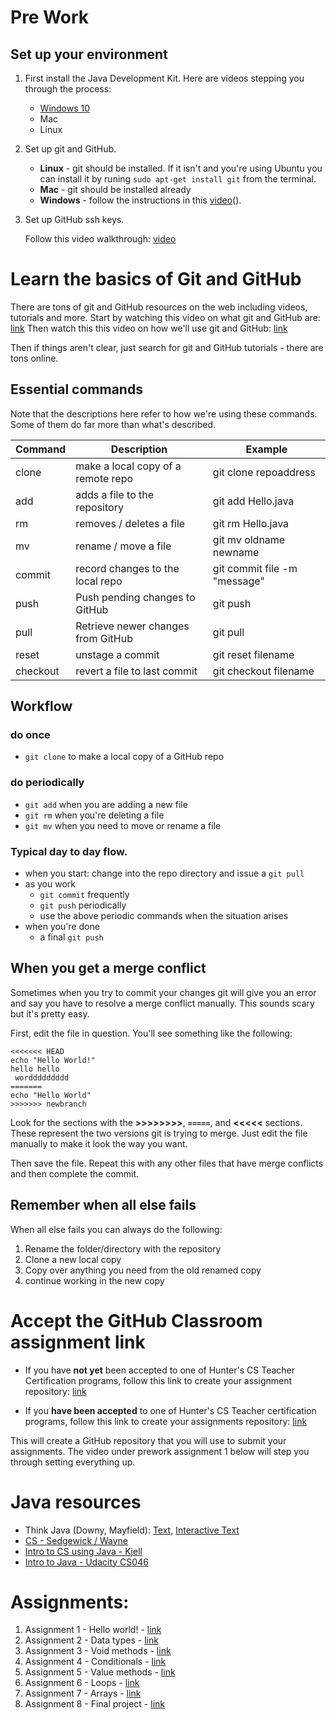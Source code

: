 * Pre Work

** Set up your environment

1. First install the Java Development Kit. Here are videos stepping
   you through the process:

   - [[https://youtu.be/l6AQNTqSDS8][Windows 10]]
   - Mac
   - Linux

2. Set up git and GitHub. 
   - *Linux* - git should be installed. If it isn't and you're using
     Ubuntu you can install it by runing ~sudo apt-get install git~
     from the terminal.
   - *Mac* - git should be installed already 
   - *Windows*  - follow the instructions in this [[https://youtu.be/chKaJBJYlAE][video]](). 

3. Set up GitHub ssh keys.

   Follow this video walkthrough: [[https://youtu.be/AUFFudCXo0M][video]]


* Learn the basics of Git and GitHub

There are tons of git and GitHub resources on the web including
videos, tutorials and more.
Start by watching this video on what git and GitHub are: [[https://www.youtube.com/watch?v=r50BKIFGCI0][link]]
Then watch this this video on how we'll use git and GitHub: [[https://youtu.be/b_bhCJn9xcc][link]]

Then if things aren't clear, just search for git and GitHub
tutorials - there are tons online.

** Essential commands

Note that the descriptions here refer to how we're using these
commands. Some of them do far more than what's described.

| Command  | Description                        | Example                      |
|----------+------------------------------------+------------------------------|
| clone    | make a local copy of a remote repo | git clone repoaddress        |
| add      | adds a file to the repository      | git add Hello.java           |
| rm       | removes / deletes a file           | git rm Hello.java            |
| mv       | rename / move a file               | git mv oldname newname       |
| commit   | record changes to the local repo   | git commit file -m "message" |
| push     | Push pending changes to GitHub     | git push                     |
| pull     | Retrieve newer changes from GitHub | git pull                     |
| reset    | unstage a commit                   | git reset filename           |
| checkout | revert a file to last commit       | git checkout filename        |

** Workflow
*** do once
- ~git clone~ to make a local copy of a GitHub repo
*** do periodically
- ~git add~ when you are adding a new file
- ~git rm~ when you're deleting a file
- ~git mv~ when you need to move or rename a file
*** Typical day to day flow.
- when you start: change into the repo directory and issue a ~git pull~
- as you work
  - ~git commit~ frequently
  - ~git push~ periodically
  - use the above periodic commands when the situation arises
- when you're done
  - a final ~git push~

** When you get a merge conflict

Sometimes when you try to commit your changes git will give you an
error and say you have to resolve a merge conflict manually. This
sounds scary but it's pretty easy.

First, edit the file in question. You'll see something like the
following:

#+begin_example
<<<<<<< HEAD
echo "Hello World!"
hello hello
 worddddddddd
=======
echo "Hello World"
>>>>>>> newbranch
#+end_example

Look for the sections with the *>>>>>>>>*, *=======*, and *<<<<<*
sections. These represent the two versions git is trying to
merge. Just edit the file manually to make it look the way you want. 

Then save the file. Repeat this with any other files that have merge
conflicts and then complete the commit.

** Remember when all else fails

When all else fails you can always do the following: 
1. Rename the folder/directory with the repository
2. Clone a new local copy
3. Copy over anything you need from the old renamed copy
4. continue working in the new copy


* Accept the GitHub Classroom assignment link

- If you have *not yet* been accepted to one of Hunter's CS Teacher
  Certification programs, follow this link to create your assignment
  repository: [[https://classroom.github.com/a/BKJdJVBT][link]]

- If you *have been accepted* to one of Hunter's CS Teacher
  certification programs, follow this link to create your assignments
  repository: [[https://classroom.github.com/a/LQFq7rWm][link]]

This will create a GitHub repository that you will use to submit your
assignments. The video under prework assignment 1 below will step
you through setting everything up.  




* Java resources

- Think Java (Downy, Mayfield): [[http://greenteapress.com/thinkjava6/html/index.html][Text]], [[https://books.trinket.io/thinkjava/][Interactive Text]]
- [[https://introcs.cs.princeton.edu/java/][CS - Sedgewick / Wayne]]
- [[https://chortle.ccsu.edu/Java5/index.html#03][Intro to CS using Java - Kjell]]
- [[https://horstmann.com/sjsu/cs046/][Intro to Java - Udacity CS046]]


* Assignments:
1. Assignment 1 - Hello world! - [[./pre01.org][link]]
2. Assignment 2 - Data types - [[./pre02.org][link]]
3. Assignment 3 - Void methods - [[./pre03.org][link]]
3. Assignment 4 - Conditionals - [[./pre04.org][link]]
4. Assignment 5 - Value methods - [[./pre05.org][link]]
5. Assignment 6 - Loops  - [[./pre06.org][link]]
4. Assignment 7 - Arrays - [[./pre07.org][link]]
7. Assignment 8 - Final project - [[./pre05.org][link]]
